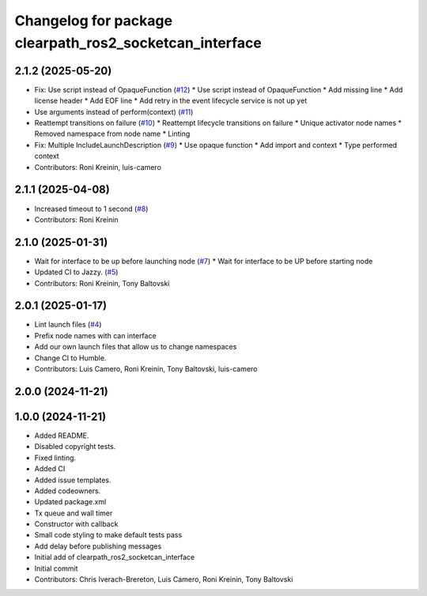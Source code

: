 ^^^^^^^^^^^^^^^^^^^^^^^^^^^^^^^^^^^^^^^^^^^^^^^^^^^^^^^^
Changelog for package clearpath_ros2_socketcan_interface
^^^^^^^^^^^^^^^^^^^^^^^^^^^^^^^^^^^^^^^^^^^^^^^^^^^^^^^^

2.1.2 (2025-05-20)
------------------
* Fix: Use script instead of OpaqueFunction (`#12 <https://github.com/clearpathrobotics/clearpath_ros2_socketcan_interface/issues/12>`_)
  * Use script instead of OpaqueFunction
  * Add missing line
  * Add license header
  * Add EOF line
  * Add retry in the event lifecycle service is not up yet
* Use arguments instead of perform(context) (`#11 <https://github.com/clearpathrobotics/clearpath_ros2_socketcan_interface/issues/11>`_)
* Reattempt transitions on failure (`#10 <https://github.com/clearpathrobotics/clearpath_ros2_socketcan_interface/issues/10>`_)
  * Reattempt lifecycle transitions on failure
  * Unique activator node names
  * Removed namespace from node name
  * Linting
* Fix: Multiple IncludeLaunchDescription (`#9 <https://github.com/clearpathrobotics/clearpath_ros2_socketcan_interface/issues/9>`_)
  * Use opaque function
  * Add import and context
  * Type performed context
* Contributors: Roni Kreinin, luis-camero

2.1.1 (2025-04-08)
------------------
* Increased timeout to 1 second (`#8 <https://github.com/clearpathrobotics/clearpath_ros2_socketcan_interface/issues/8>`_)
* Contributors: Roni Kreinin

2.1.0 (2025-01-31)
------------------
* Wait for interface to be up before launching node (`#7 <https://github.com/clearpathrobotics/clearpath_ros2_socketcan_interface/issues/7>`_)
  * Wait for interface to be UP before starting node
* Updated CI to Jazzy. (`#5 <https://github.com/clearpathrobotics/clearpath_ros2_socketcan_interface/issues/5>`_)
* Contributors: Roni Kreinin, Tony Baltovski

2.0.1 (2025-01-17)
------------------
* Lint launch files (`#4 <https://github.com/clearpathrobotics/clearpath_ros2_socketcan_interface/issues/4>`_)
* Prefix node names with can interface
* Add our own launch files that allow us to change namespaces
* Change CI to Humble.
* Contributors: Luis Camero, Roni Kreinin, Tony Baltovski, luis-camero

2.0.0 (2024-11-21)
------------------
1.0.0 (2024-11-21)
------------------
* Added README.
* Disabled copyright tests.
* Fixed linting.
* Added CI
* Added issue templates.
* Added codeowners.
* Updated package.xml
* Tx queue and wall timer
* Constructor with callback
* Small code styling to make default tests pass
* Add delay before publishing messages
* Initial add of clearpath_ros2_socketcan_interface
* Initial commit
* Contributors: Chris Iverach-Brereton, Luis Camero, Roni Kreinin, Tony Baltovski
